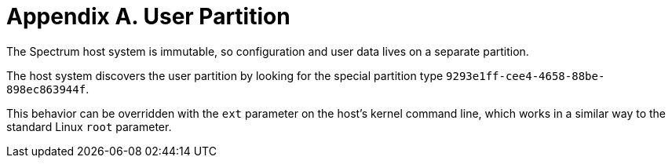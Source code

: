 = Appendix A. User Partition
:page-parent: Appendices
:page-nav_order: 1

// SPDX-FileCopyrightText: 2022 Alyssa Ross <hi@alyssa.is>
// SPDX-License-Identifier: GFDL-1.3-no-invariants-or-later OR CC-BY-SA-4.0

The Spectrum host system is immutable, so configuration and user data
lives on a separate partition.

The host system discovers the user
partition by looking for the special partition type
`9293e1ff-cee4-4658-88be-898ec863944f`.

This behavior can be overridden with the `ext` parameter on the host's kernel
command line, which works in a similar way to the standard Linux `root`
parameter.
